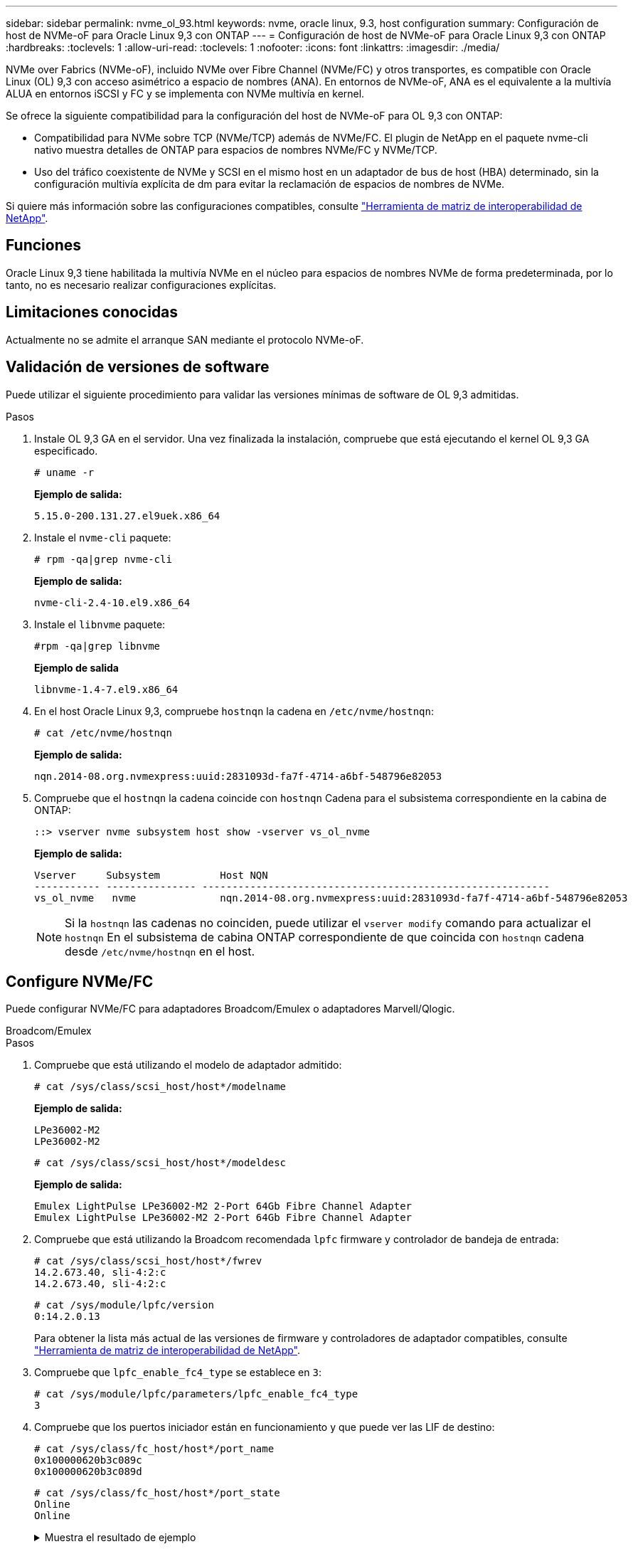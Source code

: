---
sidebar: sidebar 
permalink: nvme_ol_93.html 
keywords: nvme, oracle linux, 9.3, host configuration 
summary: Configuración de host de NVMe-oF para Oracle Linux 9,3 con ONTAP 
---
= Configuración de host de NVMe-oF para Oracle Linux 9,3 con ONTAP
:hardbreaks:
:toclevels: 1
:allow-uri-read: 
:toclevels: 1
:nofooter: 
:icons: font
:linkattrs: 
:imagesdir: ./media/


[role="lead"]
NVMe over Fabrics (NVMe-oF), incluido NVMe over Fibre Channel (NVMe/FC) y otros transportes, es compatible con Oracle Linux (OL) 9,3 con acceso asimétrico a espacio de nombres (ANA). En entornos de NVMe-oF, ANA es el equivalente a la multivía ALUA en entornos iSCSI y FC y se implementa con NVMe multivía en kernel.

Se ofrece la siguiente compatibilidad para la configuración del host de NVMe-oF para OL 9,3 con ONTAP:

* Compatibilidad para NVMe sobre TCP (NVMe/TCP) además de NVMe/FC. El plugin de NetApp en el paquete nvme-cli nativo muestra detalles de ONTAP para espacios de nombres NVMe/FC y NVMe/TCP.
* Uso del tráfico coexistente de NVMe y SCSI en el mismo host en un adaptador de bus de host (HBA) determinado, sin la configuración multivía explícita de dm para evitar la reclamación de espacios de nombres de NVMe.


Si quiere más información sobre las configuraciones compatibles, consulte link:https://mysupport.netapp.com/matrix/["Herramienta de matriz de interoperabilidad de NetApp"^].



== Funciones

Oracle Linux 9,3 tiene habilitada la multivía NVMe en el núcleo para espacios de nombres NVMe de forma predeterminada, por lo tanto, no es necesario realizar configuraciones explícitas.



== Limitaciones conocidas

Actualmente no se admite el arranque SAN mediante el protocolo NVMe-oF.



== Validación de versiones de software

Puede utilizar el siguiente procedimiento para validar las versiones mínimas de software de OL 9,3 admitidas.

.Pasos
. Instale OL 9,3 GA en el servidor. Una vez finalizada la instalación, compruebe que está ejecutando el kernel OL 9,3 GA especificado.
+
[listing]
----
# uname -r
----
+
*Ejemplo de salida:*

+
[listing]
----
5.15.0-200.131.27.el9uek.x86_64
----
. Instale el `nvme-cli` paquete:
+
[listing]
----
# rpm -qa|grep nvme-cli
----
+
*Ejemplo de salida:*

+
[listing]
----
nvme-cli-2.4-10.el9.x86_64
----
. Instale el `libnvme` paquete:
+
[listing]
----
#rpm -qa|grep libnvme
----
+
*Ejemplo de salida*

+
[listing]
----
libnvme-1.4-7.el9.x86_64
----
. En el host Oracle Linux 9,3, compruebe `hostnqn` la cadena en `/etc/nvme/hostnqn`:
+
[listing]
----
# cat /etc/nvme/hostnqn
----
+
*Ejemplo de salida:*

+
[listing]
----
nqn.2014-08.org.nvmexpress:uuid:2831093d-fa7f-4714-a6bf-548796e82053
----
. Compruebe que el `hostnqn` la cadena coincide con `hostnqn` Cadena para el subsistema correspondiente en la cabina de ONTAP:
+
[listing]
----
::> vserver nvme subsystem host show -vserver vs_ol_nvme
----
+
*Ejemplo de salida:*

+
[listing]
----
Vserver     Subsystem          Host NQN
----------- --------------- ----------------------------------------------------------
vs_ol_nvme   nvme              nqn.2014-08.org.nvmexpress:uuid:2831093d-fa7f-4714-a6bf-548796e82053
----
+

NOTE: Si la `hostnqn` las cadenas no coinciden, puede utilizar el `vserver modify` comando para actualizar el `hostnqn` En el subsistema de cabina ONTAP correspondiente de que coincida con `hostnqn` cadena desde `/etc/nvme/hostnqn` en el host.





== Configure NVMe/FC

Puede configurar NVMe/FC para adaptadores Broadcom/Emulex o adaptadores Marvell/Qlogic.

[role="tabbed-block"]
====
.Broadcom/Emulex
--
.Pasos
. Compruebe que está utilizando el modelo de adaptador admitido:
+
[listing]
----
# cat /sys/class/scsi_host/host*/modelname
----
+
*Ejemplo de salida:*

+
[listing]
----
LPe36002-M2
LPe36002-M2
----
+
[listing]
----
# cat /sys/class/scsi_host/host*/modeldesc
----
+
*Ejemplo de salida:*

+
[listing]
----
Emulex LightPulse LPe36002-M2 2-Port 64Gb Fibre Channel Adapter
Emulex LightPulse LPe36002-M2 2-Port 64Gb Fibre Channel Adapter
----
. Compruebe que está utilizando la Broadcom recomendada `lpfc` firmware y controlador de bandeja de entrada:
+
[listing]
----
# cat /sys/class/scsi_host/host*/fwrev
14.2.673.40, sli-4:2:c
14.2.673.40, sli-4:2:c
----
+
[listing]
----
# cat /sys/module/lpfc/version
0:14.2.0.13
----
+
Para obtener la lista más actual de las versiones de firmware y controladores de adaptador compatibles, consulte link:https://mysupport.netapp.com/matrix/["Herramienta de matriz de interoperabilidad de NetApp"^].

. Compruebe que `lpfc_enable_fc4_type` se establece en `3`:
+
[listing]
----
# cat /sys/module/lpfc/parameters/lpfc_enable_fc4_type
3
----
. Compruebe que los puertos iniciador están en funcionamiento y que puede ver las LIF de destino:
+
[listing]
----
# cat /sys/class/fc_host/host*/port_name
0x100000620b3c089c
0x100000620b3c089d

----
+
[listing]
----

# cat /sys/class/fc_host/host*/port_state
Online
Online
----
+
.Muestra el resultado de ejemplo
[%collapsible]
=====
[listing]
----
# cat /sys/class/scsi_host/host*/nvme_info
NVME Initiator Enabled
XRI Dist lpfc0 Total 6144 IO 5894 ELS 250
NVME LPORT lpfc0 WWPN x100000620b3c089c WWNN x200000620b3c089c DID x062f00 ONLINE
NVME RPORT       WWPN x2019d039ea9ea480 WWNN x2018d039ea9ea480 DID x061b06 TARGET DISCSRVC ONLINE
NVME RPORT       WWPN x201cd039ea9ea480 WWNN x2018d039ea9ea480 DID x062706 TARGET DISCSRVC ONLINE

NVME Statistics
LS: Xmt 0000000f03 Cmpl 0000000efa Abort 0000004a
LS XMIT: Err 00000009  CMPL: xb 0000004a Err 0000004a
Total FCP Cmpl 00000000b9b3486a Issue 00000000b97ba0d2 OutIO ffffffffffc85868
abort 00000afc noxri 00000000 nondlp 00002e34 qdepth 00000000 wqerr 00000000 err 00000000
FCP CMPL: xb 0000138c Err 00014750

NVME Initiator Enabled
XRI Dist lpfc1 Total 6144 IO 5894 ELS 250
NVME LPORT lpfc1 WWPN x100000620b3c089d WWNN x200000620b3c089d DID x062400 ONLINE
NVME RPORT       WWPN x201ad039ea9ea480 WWNN x2018d039ea9ea480 DID x060206 TARGET DISCSRVC ONLINE
NVME RPORT       WWPN x201dd039ea9ea480 WWNN x2018d039ea9ea480 DID x061305 TARGET DISCSRVC ONLINE

NVME Statistics
LS: Xmt 0000000b40 Cmpl 0000000b40 Abort 00000000
LS XMIT: Err 00000000  CMPL: xb 00000000 Err 00000000
Total FCP Cmpl 00000000b9a9f03f Issue 00000000b96e622e OutIO ffffffffffc471ef
abort 0000090d noxri 00000000 nondlp 00003b3f qdepth 00000000 wqerr 00000000 err 00000000
FCP CMPL: xb 000010a5 Err 000147e4
----
=====


--
.Adaptador FC Marvell/QLogic para NVMe/FC
--
El controlador de la bandeja de entrada nativa qla2xxx incluido en el kernel OL 9,3 GA tiene las últimas correcciones ascendentes. Estas correcciones son esenciales para la compatibilidad con ONTAP.

.Pasos
. Compruebe que está ejecutando las versiones de firmware y controlador del adaptador compatibles:
+
[listing]
----
# cat /sys/class/fc_host/host*/symbolic_name
QLE2872 FW:v9.14.02 DVR:v 10.02.09.100-k
QLE2872 FW:v9.14.02 DVR:v 10.02.09.100-k
----
. Compruebe que `ql2xnvmeenable` está configurado. Esto permite que el adaptador Marvell funcione como iniciador NVMe/FC:
+
[listing]
----
# cat /sys/module/qla2xxx/parameters/ql2xnvmeenable
1
----


--
====


=== Habilitar tamaño de I/o de 1 MB (opcional)

ONTAP informa de un MDT (tamaño de transferencia de MAX Data) de 8 en los datos Identify Controller. Esto significa que el tamaño máximo de solicitud de E/S puede ser de hasta 1MB TB. Para emitir solicitudes de I/O de tamaño 1 MB para un host Broadcom NVMe/FC, debe aumentar `lpfc` el valor `lpfc_sg_seg_cnt` del parámetro a 256 con respecto al valor predeterminado de 64.

.Pasos
. Defina el `lpfc_sg_seg_cnt` parámetro en 256:
+
[listing]
----
# cat /etc/modprobe.d/lpfc.conf
options lpfc lpfc_sg_seg_cnt=256
----
. Ejecute `dracut -f` un comando y reinicie el host:
. Compruebe que `lpfc_sg_seg_cnt` es 256:
+
[listing]
----
# cat /sys/module/lpfc/parameters/lpfc_sg_seg_cnt
256
----



NOTE: Esto no es aplicable a los hosts Qlogic NVMe/FC.



== Configure NVMe/TCP

NVMe/TCP no tiene una funcionalidad de conexión automática. Por lo tanto, es necesario ejecutar la funcionalidad CONNECT o CONNECT-ALL manualmente para detectar los subsistemas y los espacios de nombres NVMe/TCP. Es posible usar el siguiente procedimiento para configurar NVMe/TCP.

.Pasos
. Compruebe que el puerto del iniciador pueda recuperar los datos de la página de registro de detección en las LIF NVMe/TCP admitidas:
+
[listing]
----
nvme discover -t tcp -w host-traddr -a traddr
----
+
.Muestra el ejemplo
[%collapsible]
====
[listing]
----
# nvme discover -t tcp -w 192.168.166.4 -a 192.168.166.56

Discovery Log Number of Records 4, Generation counter 10
=====Discovery Log Entry 0======
trtype:  tcp
adrfam:  ipv4
subtype: current discovery subsystem
treq:    not specified
portid:  2
trsvcid: 8009
subnqn:  nqn.1992-08.com.netapp:sn.337a0392d58011ee9764d039eab0dadd:discovery
traddr:  192.168.165.56
eflags:  explicit discovery connections, duplicate discovery information
sectype: none
=====Discovery Log Entry 1======
trtype:  tcp
adrfam:  ipv4
subtype: current discovery subsystem
treq:    not specified
portid:  1
trsvcid: 8009
subnqn:  nqn.1992-08.com.netapp:sn.337a0392d58011ee9764d039eab0dadd:discovery
traddr:  192.168.166.56
eflags:  explicit discovery connections, duplicate discovery information
sectype: none
=====Discovery Log Entry 2======
trtype:  tcp
adrfam:  ipv4
subtype: nvme subsystem
treq:    not specified
portid:  2
trsvcid: 4420
subnqn:  nqn.1992-08.com.netapp:sn.337a0392d58011ee9764d039eab0dadd:subsystem.rhel_95
traddr:  192.168.165.56
eflags:  none
sectype: none
..........
----
====
. Compruebe que las otras combinaciones de LIF iniciador-objetivo NVMe/TCP puedan recuperar correctamente los datos de la página del registro de detección:
+
[listing]
----
nvme discover -t tcp -w host-traddr -a traddr
----
+
*Ejemplo de salida:*

+
[listing]
----
# nvme discover -t tcp -w 192.168.166.4 -a 192.168.166.56
# nvme discover -t tcp -w 192.168.165.3 -a 192.168.165.56
----
. Ejecute el `nvme connect-all` Comando en todos los LIF objetivo iniciador NVMe/TCP admitidos entre los nodos:
+
[listing]
----
nvme connect-all -t tcp -w host-traddr -a traddr -l <ctrl_loss_timeout_in_seconds>
----
+
*Ejemplo de salida:*

+
[listing]
----
# nvme connect-all -t tcp -w 192.168.166.4 -a 192.168.166.56 -l -1
# nvme connect-all -t tcp -w 192.168.165.3 -a 192.168.165.56 -l -1
----
+

NOTE: NetApp recomienda configurar el `ctrl-loss-tmo` opción a. `-1` De este modo, el iniciador NVMe/TCP intenta volver a conectarse de forma indefinida en caso de pérdida de ruta.





== Valide NVMe-of

Puede usar el siguiente procedimiento para validar NVMe-oF.

.Pasos
. Compruebe la siguiente configuración de NVMe/FC en el host OL 9,3:
+
[listing]
----
# cat /sys/module/nvme_core/parameters/multipath
Y
----
+
[listing]
----
# cat /sys/class/nvme-subsystem/nvme-subsys*/model
NetApp ONTAP Controller
NetApp ONTAP Controller
----
+
[listing]
----
# cat /sys/class/nvme-subsystem/nvme-subsys*/iopolicy
round-robin
round-robin
----
. Verifique que los espacios de nombres se hayan creado y detectado correctamente en el host:
+
[listing]
----
# nvme list
----
+
*Ejemplo de salida:*

+
[listing]
----
Node         SN                   Model
---------------------------------------------------------
/dev/nvme0n1 814vWBNRwf9HAAAAAAAB NetApp ONTAP Controller
/dev/nvme0n2 814vWBNRwf9HAAAAAAAB NetApp ONTAP Controller
/dev/nvme0n3 814vWBNRwf9HAAAAAAAB NetApp ONTAP Controller


Namespace Usage    Format             FW             Rev
-----------------------------------------------------------
1                 21.47 GB / 21.47 GB  4 KiB + 0 B   FFFFFFFF
2                 21.47 GB / 21.47 GB  4 KiB + 0 B  FFFFFFFF
3	                21.47 GB/ 21.47 GB 4 KiB + 0 B   FFFFFFFF

----
. Compruebe que el estado de la controladora de cada ruta sea activo y que tenga el estado de ANA correcto:
+
[role="tabbed-block"]
====
.NVMe/FC
--
[listing]
----
# nvme list-subsys /dev/nvme0n1
----
*Ejemplo de salida:*

[listing]
----
nvme-subsys5 - NQN=nqn.1992-08.com.netapp:sn.4aa0fa76c92c11eeb301d039eab0dadd:subsystem.rhel_213
\
 +- nvme3 fc traddr=nn-0x2018d039ea9ea480:pn-0x201dd039ea9ea480,host_traddr=nn-0x200000620b3c089d:pn-0x100000620b3c089d live non-optimized
 +- nvme4 fc traddr=nn-0x2018d039ea9ea480:pn-0x201cd039ea9ea480,host_traddr=nn-0x200000620b3c089c:pn-0x100000620b3c089c live non-optimized
 +- nvme6 fc traddr=nn-0x2018d039ea9ea480:pn-0x2019d039ea9ea480,host_traddr=nn-0x200000620b3c089c:pn-0x100000620b3c089c live optimized
 +- nvme7 fc traddr=nn-0x2018d039ea9ea480:pn-0x201ad039ea9ea480,host_traddr=nn-0x200000620b3c089d:pn-0x100000620b3c089d live optimized
----
--
.NVMe/TCP
--
[listing]
----
nvme list-subsys /dev/nvme1n22
----
*Ejemplo de salida*

[listing]
----
nvme-subsys1 - NQN=nqn.1992-08.com.netapp:sn.337a0392d58011ee9764d039eab0dadd:subsystem.rhel_95
\
 +- nvme2 tcp traddr=192.168.166.56,trsvcid=4420,host_traddr=192.168.166.4,src_addr=192.168.166.4 live optimized
 +- nvme3 tcp traddr=192.168.165.56,trsvcid=4420,host_traddr=192.168.165.3,src_addr=192.168.165.3 live non-optimized


----
--
====
. Confirmar que el complemento de NetApp muestra los valores correctos para cada dispositivo de espacio de nombres ONTAP:
+
[role="tabbed-block"]
====
.Columna
--
[listing]
----
# nvme netapp ontapdevices -o column
----
*Ejemplo de salida:*

[listing]
----
Device        Vserver   Namespace Path
----------------------- ------------------------------
/dev/nvme5n6     vs_nvme175                /vol/vol6/ns
/dev/nvme5n7     vs_nvme175                /vol/vol7/ns
/dev/nvme5n8     vs_nvme175                /vol/vol8/ns




NSID       UUID                                   Size
------------------------------------------------------------
6          72b887b1-5fb6-47b8-be0b-33326e2542e2   21.47GB
7          04bf9f6e-9031-40ea-99c7-a1a61b2d7d08   21.47GB
8          264823b1-8e03-4155-80dd-e904237014a4   21.47GB


----
--
.JSON
--
[listing]
----
# nvme netapp ontapdevices -o json
----
*Ejemplo de salida*

[listing]
----
{
  "ONTAPdevices":[
    {
      "Device":"/dev/nvme5n1",
      "Vserver":"vs_nvme175",
      "Namespace_Path":"/vol/vol1/ns",
      "NSID":1,
      "UUID":"d4791955-07c9-44fc-b41c-d1c39d3d9b5b",
      "Size":"21.47GB",
      "LBA_Data_Size":4096,
      "Namespace_Size":5242880
    },
    {
      "Device":"/dev/nvme5n10",
      "Vserver":"vs_nvme175",
      "Namespace_Path":"/vol/vol10/ns",
      "NSID":10,
      "UUID":"f3a4ce94-bcc5-4ff0-9e52-e59030bbc97f",
      "Size":"21.47GB",
      "LBA_Data_Size":4096,
      "Namespace_Size":5242880
    },
    {
      "Device":"/dev/nvme5n11",
      "Vserver":"vs_nvme175",
      "Namespace_Path":"/vol/vol11/ns",
      "NSID":11,
      "UUID":"0bf171d2-51f7-4a00-8f6a-0ea2190885a2",
      "Size":"21.47GB",
      "LBA_Data_Size":4096,
      "Namespace_Size":5242880
    },
  ]
}

----
--
====




== Problemas conocidos

No existen problemas conocidos para la versión Oracle Linux 9,3 con ONTAP.
